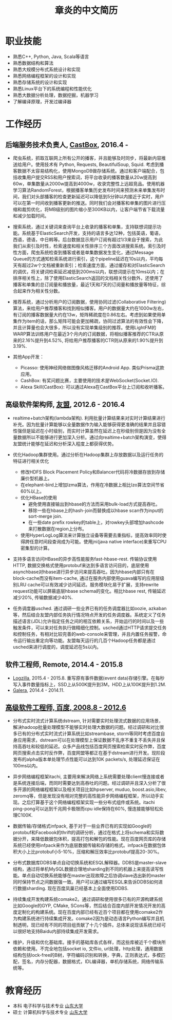 #+title: 章炎的中文简历

* 职业技能
- 熟悉C++, Python, Java, Scala等语言
- 熟悉数据结构和算法
- 熟悉大规模分布式系统设计和实现
- 熟悉网络编程框架的设计和实现
- 熟悉存储系统的设计和实现
- 熟悉Linux平台下的系统编程和性能优化
- 熟悉大数据分析处理，数据挖掘，机器学习
- 了解编译原理，开发过编译器

* 工作经历
** 后端服务技术负责人, [[http://castbox.fm/][CastBox]], 2016.4 -

- 爬虫系统，抓取互联网上所有公开的播客，并且能够及时同步，将最新内容推送给用户。使用技术有 Python, Requests, BeautifulSoup, Squid. 考虑到播客数据不太容易结构化，使用MongoDB做存储系统。通过和客户端配合，包括收集用户提交RSS和用户搜索词，将平台收录的播客数量从20w提高到60w，单集数量从2000w提高到4000w，收录完整性上远超竞品。使用机器学习算法RandomForest，根据播客单集历史发布时间来预测未来单集发布时间，我们对头部播客的检查更新延迟可以降低到5分钟以内接近于实时，用户可以在第一时间收到播客更新的推送。同时我们会对播客和单集的图片进行压缩和裁剪优化，将MB级别的图片缩小至300KB以内，让客户端节省下载流量和减少加载时间。

- 搜索系统，通过关键词来查询平台上收录的播客和单集，支持联想词提示功能。系统基于ElasticSearch开发，支持的语言多达12种，包括英语，葡语，西语，德语，中日韩等。后台数据显示用户订阅有超过1/3来自于搜索，为此我们从索引及时性，检索速度和相关性排序三个方面改进搜索系统。索引及时性方面，爬虫系统检查到播客或者是单集数据发生变化，通过Message Queue的方式通知检索系统进行索引，这个pipeline延迟在10s以内，平均每天有超过2w个文档被重新索引；检索速度方面，通过缓存和对ElasticSearch的调优，将关键词检索延迟减低到200ms以内，联想词提示在10ms以内；在排序相关性上，除了使用ElasticSearch返回的文档相关性分数外，还使用了播客和单集的总订阅量和播放量，最近1天和7天的订阅量和播放量等特征，综合起来作为相关性分数。

- 推荐系统，通过分析用户的订阅数据，使用协同过滤(Collaborative Filtering)算法，来给用户推荐播客和找到相似播客。用户的数据量大约在1000w左右，有订阅的播客数据量大约在13w，矩阵稀疏度在0.86左右。考虑到如果使用单集作为item的话，那么矩阵可能会更加稀疏，协同过滤算法的有效性会下降，并且计算量也会大很多，所以没有实现单集级别的推荐。使用LightFM的WARP算法训练用户在最近3个月内的订阅数据，将相似播客推荐的CTR从原来的2.16%提升到4.52%, 将给用户推荐播客的CTR则从原来的1.90%提升到3.19%.

- 其他App开发：
  - Picasso: 使用神经网络做图像风格迁移的Android App. 类似Prisma这款应用。
  - CashBox: 有奖问题比赛，主要使用的技术是WebSocket(Socket.IO).
  - Alexa Skill(CastBox): 可以通过Alexa在CastBox平台上订阅和收听播客。

** 高级软件架构师, [[http://www.umeng.com/][友盟]], 2012.6 - 2016.4

- realtime+batch架构(lambda架构). 利用批量计算结果来对实时计算结果进行补充。因为批量计算能够以全量数据作为输入能够获得更准确的结果并且容错性强但是延迟在小时级别，而实时计算虽然在延迟上在秒级别但是因为没有全量数据所以不能够进行更加深入分析。通过向realtime+batch架构演变，使得友盟统计能够在延迟和分析深入程度上都获得优势。

- 优化Hadoop集群使用。通过分析在Hadoop集群上存放数据以及运行任务的特征进行相关优化
  - 修改HDFS Block Placement Policy和Balancer代码将冷数据存放到存储廉价型机器上。
  - 在elephant-bird上增加lzma算法，作用在冷数据上相比lzo算法空间节省60%以上。
  - 优化HBase的使用
    - 避免使用直接输出到hbase的方法而采用bulk-load方式提高吞吐。
    - 移除一些在hbase上的hash-join而替换成以hbase scan作为input的sort-merge join.
    - 在一些date prefix rowkey的table上，对rowkey头部增加hashcode来打散数据在region上分布。
  - 使用HyperLogLog算法来计算独立设备等需要去重指标，提高效率同时使得跨任意时间段查询成为可能。使用jni(java native interface)来重写CPU密集型的计算。

- 支持多语言访问HBase的异步高性能服务fast-hbase-rest. 传输协议使用HTTP, 数据交换格式使用protobuf来达到多语言访问目的，底层使用asynchbase对hbase进行异步访问来提高吞吐。因为hbase内部只有在block-cache而没有item-cache, 通过在服务内部使用guava编写的应用层级别LRU cache可以有效减少访问延迟。服务模块化易于扩展，支持rewrite request功能可以屏蔽底层hbase schema的变化。相比hbase rest, 传输延迟减少20%, 传输数据减少40%.

- 任务调度器usched. 通过调研一些业界已有的任务调度器比如oozie, azkaban等，然后结合友盟内部任务执行情况特点开发的任务调度器。系统定义了任务描述语言(JDL)允许指定任务之间的相互依赖关系，开始运行的时间以及一些触发条件，可以来对任务执行做精细化控制。usched通过HTTP请求提交任务和控制任务，有相对比较完善的web-console来管理，并且内置任务报警，命令运行输出重定向等功能。友盟每天运行的几百个Hadoop任务都是通过usched来进行调度的，调度延迟在5s以内。

** 软件工程师, Remote, 2014.4 - 2015.8
- [[http://logzilla.net/][Logzilla]], 2015.4 - 2015.8. 重写原有事件数据(event data)存储引擎。在每秒写入事件数量指标上，SSD上从500K提升到3M，HDD上从100K提升到1.2M.
- [[http://galeracluster.com/][Galera]], 2014.4 - 2014.11.

** [[file:images/baidu-inf-com-2010q4.jpg][高级软件工程师, 百度, 2008.8 - 2012.6]]

- 分布式实时流式计算系统dstream, 针对需要实时处理流式数据的应用场景，解决hadoop批量处理模型不能够实时处理大数据的问题。经过调研和对比很多已有的分布式实时流式计算系统比如streambase, storm等同时考虑百度自身应用需求，dstream可以在处理模型上保证数据不乱序不重复不丢失并且保持高吞吐和较低的延迟。众多产品线包括百度网页搜索检索实时反作弊，百度网页搜索点击实时反作弊，百度网盟等都正在基于dstream进行开发。现阶段发布的alpha版本单处理节点性能可以达到10K packets/s, 处理延迟保证在100ms以内。

- 异步网络编程框架itachi, 主要用来解决网络上系统需要处理client慢连接或者是系统连接后端，而同时需要达到高吞吐的问题。经过调研并且深入分析了很多开源的网络编程框架以及相关项目比如hpserver, muduo, boost.asio,libev, zeromq等，但是发现没有相对完整的高性能异步网络编程框架，所以动手实现。之后打算基于这个网络编程框架实现一些分布式组件或系统。itachi ping-pong可以达到千兆网卡极限而cpu idle保持在60%, 慢连接能够轻松处理C100K.

- 数据传输/存储格式infpack, 基于对于一些业界已有的实现如Google的protobuf和Facebook的thrift的调研分析，通过在格式上将schema和实际数据分开，来降低数据包体积，提高打包和解包的性能。现在百度网页库的存储系统已经使用infpack来作为底层数据传输和存储的格式。infpack在数据包体积大小上比protobuf小5-10%，压缩和解压效率比protobuf提高20-30%。

- 分布式数据库DDBS单点自动切换系统和ESQL解释器。DDBS是master-slave结构，通过将单机MySQL数据合理地sharding到不同的机器上来提高读写性能。单点自动切换系统能够在master出现故障之后协调slave选出新的master同时保持节点之间数据强一致。用户可以通过编写ESQL来告诉DDBS如何进行数据sharding. 现在百度凤巢已经基本上全面使用DDBS.

- 持续集成开发构建系统comake2。通过调研和使用很多已有的开源构建系统比如Google的GYP, CMake, SCons等，然后结合百度内部开发情况开发的高度定制化的构建系统。现在百度内部已经有近百个项目都在使用comake2作为构建系统进行持续集成开发。comake2因为是动态语言Python编写并且机制透明，现已经有不同的项目组贡献了十几个插件。总体来说现该系统已经可以很好地支持Baidu内部持续集成开发需求。

- 维护，升级和优化基础库。接手的基础库各式各样，而这些库被近千个模块所依赖和使用。不完全地包括socket io, 文件io, url处理，http处理，通用数据结构包括lock-free的B树，字符编码识别和转换，字典，正则表达式，多模匹配，签名，内存分配器，数据格式，IDL编译器，单机存储系统，网络传输系统等。

* 教育经历
- 本科 电子科学与技术专业 [[http://www.sdu.edu.cn/][山东大学]]
- 硕士 计算机科学与技术专业 [[http://www.sdu.edu.cn/][山东大学]]
